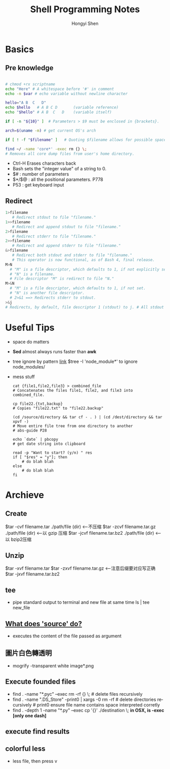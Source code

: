 #+TITLE: Shell Programming Notes
#+LANGUAGE:  en
#+AUTHOR: Hongyi Shen
#+EMAIL: wilbeibi@gmail.com
#+OPTIONS:   H:3 num:t   toc:3 \n:nil @:t ::t |:t ^:nil -:t f:t *:t <:nil
#+OPTIONS:   TeX:t LaTeX:nil skip:nil d:nil todo:t pri:nil tags:not-in-toc
#+OPTIONS:   author:t creator:t timestamp:t email:t
#+DESCRIPTION: A description of how I currently use org-mode
#+KEYWORDS:  org-mode Emacs organization GTD getting-things-done git
#+SEQ_TODO: FIXME FIXED
#+INFOJS_OPT: view:nil toc:t ltoc:t mouse:underline buttons:0 path:http://orgmode.org/org-info.js
#+EXPORT_SELECT_TAGS: export
#+EXPORT_EXCLUDE_TAGS: noexport

* Basics
** Pre knowledge
#+BEGIN_SRC sh

# chmod +rx scriptname
echo "Here" # A whitespace before '#' in comment
echo -n $var # echo variable without newline character

hello="A B  C   D"
echo $hello   # A B C D       (variable reference)
echo "$hello" # A B  C   D    (variable itself)

if [ -n "${10}" ]  # Parameters > $9 must be enclosed in {brackets}.

arch=$(uname -m) # get current OS's arch

if [ ! -f "$filename" ]   # Quoting $filename allows for possible spaces.

find ~/ -name 'core*' -exec rm {} \;
# Removes all core dump files from user's home directory.

#+END_SRC 
   - Ctrl-H
     Erases characters back
   - Bash sets the "integer value" of a string to 0.
   - $# : number of parameters
   - $*/$@ : all the positional parameters.  P778
   - P53 : get keyboard input
     
** Redirect
#+BEGIN_SRC sh
1>filename
   # Redirect stdout to file "filename."
1>>filename
   # Redirect and append stdout to file "filename."
2>filename
   # Redirect stderr to file "filename."
2>>filename
   # Redirect and append stderr to file "filename."
&>filename
   # Redirect both stdout and stderr to file "filename."
   # This operator is now functional, as of Bash 4, final release.
M>N
  # "M" is a file descriptor, which defaults to 1, if not explicitly set.
  # "N" is a filename.
  # File descriptor "M" is redirect to file "N."
M>&N
  # "M" is a file descriptor, which defaults to 1, if not set.
  # "N" is another file descriptor.
  # 2>&1 ==> Redirects stderr to stdout. 
>&j
# Redirects, by default, file descriptor 1 (stdout) to j. # All stdout gets sent to file pointed to by j.
#+END_SRC
   
* Useful Tips
  - space do matters
  - *Sed* almost always runs faster than *awk*
  - tree ignore by pattern [[http://unix.stackexchange.com/questions/47805/how-do-we-specify-multiple-ignore-patterns-for-tree-command][link]]
    $tree -I 'node_module*'   to ignore node_modules/
    
  - mess stuff
   #+BEGIN_SRC shell
   cat {file1,file2,file3} > combined_file
   # Concatenates the files file1, file2, and file3 into combined_file.
    
   cp file22.{txt,backup}
   # Copies "file22.txt" to "file22.backup"
    
   (cd /source/directory && tar cf - . ) | (cd /dest/directory && tar xpvf -)
   # Move entire file tree from one directory to another 
   # abs-guide P28
    
   echo `date` | pbcopy
   # get date string into clipboard 
    
   read -p "Want to start? (y/n) " res
   if [ "$res" = "y"]; then
       # do blah blah
   else
       # do blah blah
   fi
   #+END_SRC
    
    
* Archieve
** Create 
   $tar -cvf filename.tar ./path/file (dir) <--不压缩
   $tar -zcvf filename.tar.gz ./path/file (dir) <--以 gzip 压缩
   $tar -jcvf filename.tar.bz2 ./path/file (dir) <--以 bzip2压缩
** Unzip
   $tar -xvf filename.tar
   $tar -zxvf filename.tar.gz <--注意后缀要对应写正确
   $tar -jxvf filename.tar.bz2
** tee 
   - pipe standard output to terminal and new file at same time
     ls | tee new_file
** [[http://superuser.com/questions/46139/what-does-source-do][What does 'source' do?]]
   - executes the content of the file passed as argument
** 圖片白色轉透明
   - mogrify -transparent white image*.png
** Execute founded files
   - find . -name "*.pyc" --exec rm -rf {} \; # delete files recursively
   - find . -name ".DS_Store" -print0 | xargs -0 rm -rf # delete directories
     recursively  # print0 ensure file name contains space interpreted corretly
   - find . -depth 1 -name "*.py" --exec cp '{}' ./destination \;
     *in OSX, is -exec [only one dash]*

** execute find results
** colorful less
   - less file, then press v

